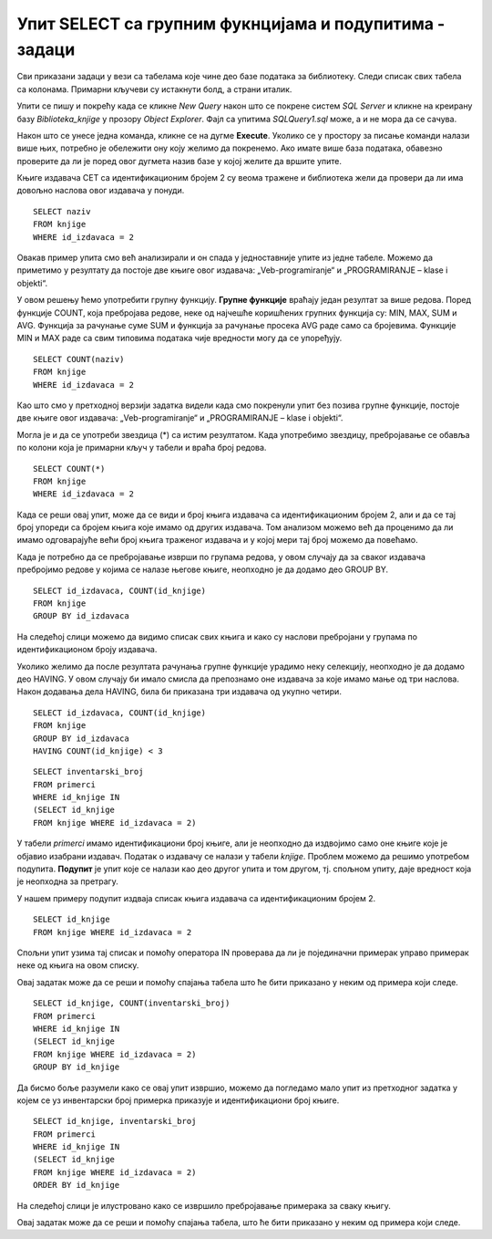 Упит SELECT са групним фукнцијама и подупитима - задаци
=======================================================

.. suggestionnote::

    У упитима се често користе групне функције и подупити, па ће њима бити посвећена посебна пажња. У примерима који следе нема спајања табела, тј. подаци се узимају из по једне табеле. 

    Приказани примери могу да буду садржани, у виду угњеждених упита, у програмима помоћу којих приступамо бази података. Касније у материјалима ћемо неке од њих и употребити унутар програмског кода писаног другим програмским језиком. 

Сви приказани задаци у вези са табелама које чине део базе података за библиотеку. Следи списак свих табела са колонама. Примарни кључеви су истакнути болд, а страни италик. 

.. image:: ../../_images/slika_114a.jpg
    :width: 400
    :align: center

Упити се пишу и покрећу када се кликне *New Query* након што се покрене систем *SQL Server* и кликне на креирану базу *Biblioteka_knjige* у прозору *Object Explorer*. Фајл са упитима *SQLQuery1.sql* може, а и не мора да се сачува.

Након што се унесе једна команда, кликне се на дугме **Execute**. Уколико се у простору за писање команди налази више њих, потребно је обележити ону коју желимо да покренемо. Ако имате више база података, обавезно проверите да ли је поред овог дугмета назив базе у којој желите да вршите упите. 

.. image:: ../../_images/slika_114b.jpg
    :width: 400
    :align: center

Књиге издавача СЕТ са идентификационим бројем 2 су веома тражене и библиотека жели да провери да ли има довољно наслова овог издавача у понуди.

.. infonote::

   НАПОМЕНА: На основу овог захтева има смисла формулисати неколико различитих задатка.

.. questionnote::

    **Задатак 1:** Написати упит којим се приказују називи књига издавача са идентификационим бројем 2

::

    SELECT naziv
    FROM knjige
    WHERE id_izdavaca = 2

.. image:: ../../_images/slika_114c.jpg
    :width: 400
    :align: center

Овакав пример упита смо већ анализирали и он спада у једноставније упите из једне табеле. Можемо да приметимо у резултату да постоје две књиге овог издавача: „Veb-programiranje“ и „PROGRAMIRANJE – klase i objekti“.

.. questionnote::

    **Задатак 2:** Написати упит којим се приказује број књига издавача са идентификационим бројем 2. 

У овом решењу ћемо употребити групну функцију. **Групне функције** враћају један резултат за више редова. Поред функције COUNT, која пребројава редове, неке од најчешће коришћених групних функција су: MIN, MAX, SUM и AVG. Функција за рачунање суме SUM и функција за рачунање просека AVG раде само са бројевима. Функције MIN и MAX раде са свим типовима података чије вредности могу да се упоређују. 

::

    SELECT COUNT(naziv)
    FROM knjige
    WHERE id_izdavaca = 2

.. image:: ../../_images/slika_114d.jpg
    :width: 400
    :align: center

Као што смо у претходној верзији задатка видели када смо покренули упит без позива групне функције, 
постоје две књиге овог издавача: „Veb-programiranje“ и „PROGRAMIRANJE – klase i objekti“.

Могла је и да се употреби звездица (*) са истим резултатом. Када употребимо звездицу, пребројавање се обавља по колони која је примарни кључ у табели и враћа број редова. 

::

    SELECT COUNT(*)
    FROM knjige
    WHERE id_izdavaca = 2

.. questionnote::

    **Задатак 3:** Написати упит којим се за сваког издавача приказује број књига.

Када се реши овај упит, може да се види и број књига издавача са идентификационим бројем 2, али и да се тај број упореди са бројем књига које имамо од других издавача. Том анализом можемо већ да проценимо да ли имамо одговарајуће већи број књига траженог издавача и у којој мери тај број можемо да повећамо. 

Када је потребно да се пребројавање изврши по групама редова, у овом случају да за сваког издавача пребројимо редове у којима се налазе његове књиге, неопходно је да додамо део GROUP BY.

::

    SELECT id_izdavaca, COUNT(id_knjige)
    FROM knjige
    GROUP BY id_izdavaca

.. image:: ../../_images/slika_114e.jpg
    :width: 400
    :align: center

На следећој слици можемо да видимо списак свих књига и како су наслови пребројани у групама по идентификационом броју издавача. 

.. image:: ../../_images/slika_114f.jpg
    :width: 800
    :align: center

Уколико желимо да после резултата рачунања групне функције урадимо неку селекцију, неопходно је да додамо део HAVING. У овом случају би имало смисла да препознамо оне издавача за које имамо мање од три наслова. Након додавања дела HAVING, била би приказана три издавача од укупно четири. 

::

    SELECT id_izdavaca, COUNT(id_knjige)
    FROM knjige
    GROUP BY id_izdavaca
    HAVING COUNT(id_knjige) < 3

.. questionnote::

    **Задатак 4:** Написати упит којим се приказују инвентарски бројеви књига издавача са идентификационим бројем 2. 

::

    SELECT inventarski_broj
    FROM primerci
    WHERE id_knjige IN 
    (SELECT id_knjige 
    FROM knjige WHERE id_izdavaca = 2)

У табели *primerci* имамо идентификациони број књиге, али је неопходно да издвојимо само оне књиге које је објавио изабрани издавач. Податак о издавачу се налази у табели *knjige*. Проблем можемо да решимо употребом подупита. **Подупит** је упит које се налази као део другог упита и том другом, тј. спољном упиту, даје вредност која је неопходна за претрагу. 

У нашем примеру подупит издваја списак књига издавача са идентификационим бројем 2. 

:: 

    SELECT id_knjige 
    FROM knjige WHERE id_izdavaca = 2

Спољни упит узима тај списак и помоћу оператора IN проверава да ли је појединачни примерак управо примерак неке од књига на овом списку. 

Овај задатак може да се реши и помоћу спајања табела што ће бити приказано у неким од примера који следе. 

.. questionnote::

    **Задатак 5:** Написати упит којим се приказује број примерака за сваку књигу издавача са идентификационим бројем 2. 

::

    SELECT id_knjige, COUNT(inventarski_broj)
    FROM primerci
    WHERE id_knjige IN 
    (SELECT id_knjige 
    FROM knjige WHERE id_izdavaca = 2)
    GROUP BY id_knjige

.. image:: ../../_images/slika_114g.jpg
    :width: 400
    :align: center

Да бисмо боље разумели како се овај упит извршио, можемо да погледамо мало упит из претходног задатка у којем се уз инвентарски број примерка приказује и идентификациони број књиге. 

::

    SELECT id_knjige, inventarski_broj
    FROM primerci
    WHERE id_knjige IN 
    (SELECT id_knjige 
    FROM knjige WHERE id_izdavaca = 2)
    ORDER BY id_knjige

На следећој слици је илустровано како се извршило пребројавање примерака за сваку књигу. 

.. image:: ../../_images/slika_114h.jpg
    :width: 600
    :align: center

Овај задатак може да се реши и помоћу спајања табела, што ће бити приказано у неким од примера који следе. 

